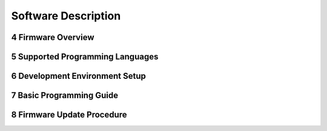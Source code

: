 
.. sectnum::
    :start: 4

Software Description
+++++++++++++++++++++

Firmware Overview
=================

Supported Programming Languages
===============================

Development Environment Setup
=============================

Basic Programming Guide
=======================

Firmware Update Procedure
=========================

